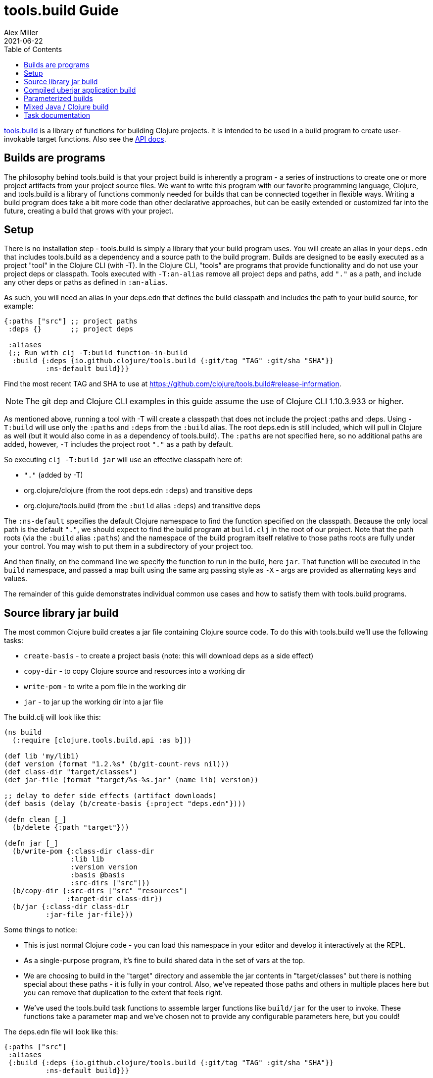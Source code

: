 = tools.build Guide
Alex Miller
2021-06-22
:type: guides
:toc: macro
:icons: font

ifdef::env-github,env-browser[:outfilesuffix: .adoc]

toc::[]

https://github.com/clojure/tools.build[tools.build] is a library of functions for building Clojure projects. It is intended to be used in a build program to create user-invokable target functions. Also see the https://clojure.github.io/tools.build[API docs].

== Builds are programs

The philosophy behind tools.build is that your project build is inherently a program - a series of instructions to create one or more project artifacts from your project source files. We want to write this program with our favorite programming language, Clojure, and tools.build is a library of functions commonly needed for builds that can be connected together in flexible ways. Writing a build program does take a bit more code than other declarative approaches, but can be easily extended or customized far into the future, creating a build that grows with your project.

== Setup

There is no installation step - tools.build is simply a library that your build program uses. You will create an alias in your `deps.edn` that includes tools.build as a dependency and a source path to the build program. Builds are designed to be easily executed as a project "tool" in the Clojure CLI (with -T). In the Clojure CLI, "tools" are programs that provide functionality and do not use your project deps or classpath. Tools executed with `-T:an-alias` remove all project deps and paths, add `"."` as a path, and include any other deps or paths as defined in `:an-alias`.

As such, you will need an alias in your deps.edn that defines the build classpath and includes the path to your build source, for example:

[source,clojure]
----
{:paths ["src"] ;; project paths
 :deps {}       ;; project deps

 :aliases
 {;; Run with clj -T:build function-in-build
  :build {:deps {io.github.clojure/tools.build {:git/tag "TAG" :git/sha "SHA"}}
          :ns-default build}}}
----

Find the most recent TAG and SHA to use at https://github.com/clojure/tools.build#release-information.

[NOTE]
====
The git dep and Clojure CLI examples in this guide assume the use of Clojure CLI 1.10.3.933 or higher.
====

As mentioned above, running a tool with -T will create a classpath that does not include the project :paths and :deps. Using `-T:build` will use only the `:paths` and `:deps` from the `:build` alias. The root deps.edn is still included, which will pull in Clojure as well (but it would also come in as a dependency of tools.build). The `:paths` are not specified here, so no additional paths are added, however, `-T` includes the project root `"."` as a path by default.

So executing `clj -T:build jar` will use an effective classpath here of:

* `"."` (added by -T)
* org.clojure/clojure (from the root deps.edn `:deps`) and transitive deps
* org.clojure/tools.build (from the `:build` alias `:deps`) and transitive deps

The `:ns-default` specifies the default Clojure namespace to find the function specified on the classpath. Because the only local path is the default `"."`, we should expect to find the build program at `build.clj` in the root of our project. Note that the path roots (via the `:build` alias `:paths`) and the namespace of the build program itself relative to those paths roots are fully under your control. You may wish to put them in a subdirectory of your project too.

And then finally, on the command line we specify the function to run in the build, here `jar`. That function will be executed in the `build` namespace, and passed a map built using the same arg passing style as `-X` - args are provided as alternating keys and values.

The remainder of this guide demonstrates individual common use cases and how to satisfy them with tools.build programs.

== Source library jar build

The most common Clojure build creates a jar file containing Clojure source code. To do this with tools.build we'll use the following tasks:

* `create-basis` - to create a project basis (note: this will download deps as a side effect)
* `copy-dir` - to copy Clojure source and resources into a working dir
* `write-pom` - to write a pom file in the working dir
* `jar` - to jar up the working dir into a jar file

The build.clj will look like this:

[source,clojure]
----
(ns build
  (:require [clojure.tools.build.api :as b]))

(def lib 'my/lib1)
(def version (format "1.2.%s" (b/git-count-revs nil)))
(def class-dir "target/classes")
(def jar-file (format "target/%s-%s.jar" (name lib) version))

;; delay to defer side effects (artifact downloads)
(def basis (delay (b/create-basis {:project "deps.edn"})))

(defn clean [_]
  (b/delete {:path "target"}))

(defn jar [_]
  (b/write-pom {:class-dir class-dir
                :lib lib
                :version version
                :basis @basis
                :src-dirs ["src"]})
  (b/copy-dir {:src-dirs ["src" "resources"]
               :target-dir class-dir})
  (b/jar {:class-dir class-dir
          :jar-file jar-file}))
----

Some things to notice:

* This is just normal Clojure code - you can load this namespace in your editor and develop it interactively at the REPL.
* As a single-purpose program, it's fine to build shared data in the set of vars at the top.
* We are choosing to build in the "target" directory and assemble the jar contents in "target/classes" but there is nothing special about these paths - it is fully in your control. Also, we've repeated those paths and others in multiple places here but you can remove that duplication to the extent that feels right.
* We've used the tools.build task functions to assemble larger functions like `build/jar` for the user to invoke. These functions take a parameter map and we've chosen not to provide any configurable parameters here, but you could!

The deps.edn file will look like this:

[source,clojure]
----
{:paths ["src"]
 :aliases
 {:build {:deps {io.github.clojure/tools.build {:git/tag "TAG" :git/sha "SHA"}}
          :ns-default build}}}
----

And then you can run this build with:

[source,shell]
----
clj -T:build clean
clj -T:build jar
----

We expect to be able to do these both together on the command line but that is a work in progress.

== Compiled uberjar application build

When preparing an application, it is common to compile the full app + libs and assemble the entire thing as a single uberjar.

It is important that your main Clojure namespace should have `(:gen-class)`, for example:

[source,clojure]
----
(ns my.lib.main
  ;; any :require and/or :import clauses
  (:gen-class))
----

And that namespace should have a function like:

[source,clojure]
----
(defn -main [& args]
  (do-stuff))
----

An example build for a compiled uberjar will look like this:

[source,clojure]
----
(ns build
  (:require [clojure.tools.build.api :as b]))

(def lib 'my/lib1)
(def version (format "1.2.%s" (b/git-count-revs nil)))
(def class-dir "target/classes")
(def uber-file (format "target/%s-%s-standalone.jar" (name lib) version))

;; delay to defer side effects (artifact downloads)
(def basis (delay (b/create-basis {:project "deps.edn"})))

(defn clean [_]
  (b/delete {:path "target"}))

(defn uber [_]
  (clean nil)
  (b/copy-dir {:src-dirs ["src" "resources"]
               :target-dir class-dir})
  (b/compile-clj {:basis @basis
                  :ns-compile '[my.lib.main]
                  :class-dir class-dir})
  (b/uber {:class-dir class-dir
           :uber-file uber-file
           :basis @basis
           :main 'my.lib.main})))
----

This example directs `compile-clj` to compile the main namespace (by default source will be loaded from the basis :paths). Compilation is transitive and all namespaces loaded by the compiled namespace will also be compiled. You may need to add additional namespaces if code is dynamically or optionally loaded.

The deps.edn and build execution will look the same as the prior example.

You can create the uber jar build with:

[source]
----
clj -T:build uber
----

The output of this build will be an uberjar at `target/lib1-1.2.100-standalone.jar`. That jar contains both a compiled version of this project and all of its dependencies. The uberjar will have a manifest referring to the `my.lib.main` namespace (which should have a `-main` method) and can be invoked like this:

[source]
----
java -jar target/lib1-1.2.100-standalone.jar
----

== Parameterized builds

In the builds above we did not parameterize any aspect of the build, just chose which functions to call. You may find that it's useful to parameterize your builds to differentiate dev/qa/prod, or version, or some other factor. To account for function chaining at the command line, it is advisable to establish the common set of parameters to use across your build functions and have each function pass the parameters along.

For example, consider a parameterization that includes an extra set of dev resources to set a local developer environment. We'll use a simple `:env :dev` kv pair to indicate this:

[source,clojure]
----
(ns build
  (:require [clojure.tools.build.api :as b]))

(def lib 'my/lib1)
(def version (format "1.2.%s" (b/git-count-revs nil)))
(def class-dir "target/classes")
(def jar-file (format "target/%s-%s.jar" (name lib) version))
(def copy-srcs ["src" "resources"])

;; delay to defer side effects (artifact downloads)
(def basis (delay (b/create-basis {:project "deps.edn"})))

(defn clean [params]
  (b/delete {:path "target"})
  params)

(defn jar [{:keys [env] :as params}]
  (let [srcs (if (= env :dev) (cons "dev-resources" copy-srcs) copy-srcs)]
    (b/write-pom {:class-dir class-dir
                  :lib lib
                  :version version
                  :basis @basis
                  :src-dirs ["src"]})
    (b/copy-dir {:src-dirs srcs
                 :target-dir class-dir})
    (b/jar {:class-dir class-dir
            :jar-file jar-file})
    params))
----

The other aspects of deps.edn and invocation remain the same. 

Invocation that activates :dev environment will look like this:

[source,shell]
----
clj -T:build jar :env :dev
----

The kv params are passed to the `jar` function.

== Mixed Java / Clojure build

A common case that occurs is needing to introduce a Java implementation class or two into a mostly Clojure project. In this case, you need to compile the Java classes and include them with your Clojure source. In this setup, we'll assume that your Clojure source is in `src/` and Java source is in `java/` (where you actually put these is of course up to you).

This build creates a jar with classes compiled from Java sources and your Clojure sources.

[source,clojure]
----
(ns build
  (:require [clojure.tools.build.api :as b]))

(def lib 'my/lib1)
(def version (format "1.2.%s" (b/git-count-revs nil)))
(def class-dir "target/classes")
(def jar-file (format "target/%s-%s.jar" (name lib) version))

;; delay to defer side effects (artifact downloads)
(def basis (delay (b/create-basis {:project "deps.edn"})))

(defn clean [_]
  (b/delete {:path "target"}))

(defn compile [_]
  (b/javac {:src-dirs ["java"]
            :class-dir class-dir
            :basis @basis
            :javac-opts ["--release" "11"]}))

(defn jar [_]
  (compile nil)
  (b/write-pom {:class-dir class-dir
                :lib lib
                :version version
                :basis @basis
                :src-dirs ["src"]})
  (b/copy-dir {:src-dirs ["src" "resources"]
               :target-dir class-dir})
  (b/jar {:class-dir class-dir
          :jar-file jar-file}))
----

The `compile` task here can also be used as the <<deps_and_cli#prep_libs,prep task>> for this lib.

== Task documentation

See the https://clojure.github.io/tools.build[API docs] for detailed task documentation.
